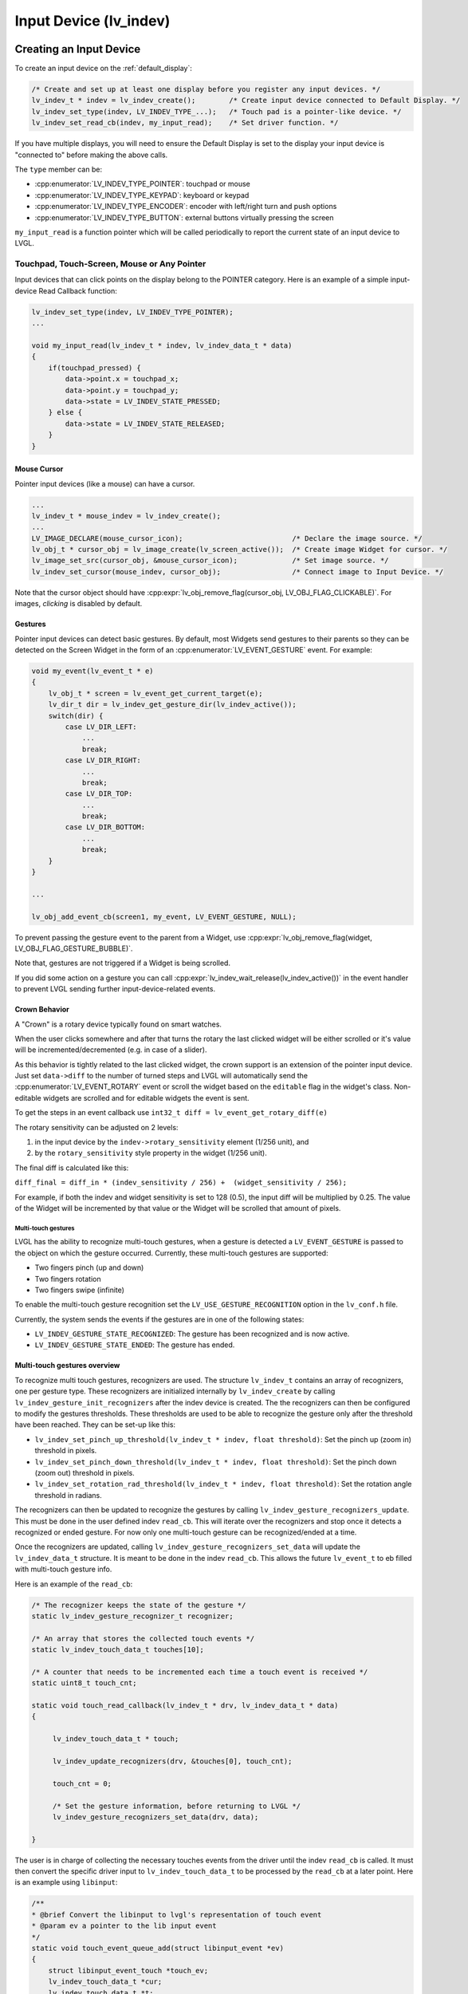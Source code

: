 .. _indev:

=======================
Input Device (lv_indev)
=======================


.. _indev_creation:

Creating an Input Device
************************

To create an input device on the :ref:`default_display`:

.. code-block:: c

    /* Create and set up at least one display before you register any input devices. */
    lv_indev_t * indev = lv_indev_create();        /* Create input device connected to Default Display. */
    lv_indev_set_type(indev, LV_INDEV_TYPE_...);   /* Touch pad is a pointer-like device. */
    lv_indev_set_read_cb(indev, my_input_read);    /* Set driver function. */

If you have multiple displays, you will need to ensure the Default Display is set
to the display your input device is "connected to" before making the above calls.

The ``type`` member can be:

- :cpp:enumerator:`LV_INDEV_TYPE_POINTER`: touchpad or mouse
- :cpp:enumerator:`LV_INDEV_TYPE_KEYPAD`: keyboard or keypad
- :cpp:enumerator:`LV_INDEV_TYPE_ENCODER`: encoder with left/right turn and push options
- :cpp:enumerator:`LV_INDEV_TYPE_BUTTON`: external buttons virtually pressing the screen

``my_input_read`` is a function pointer which will be called periodically to
report the current state of an input device to LVGL.



Touchpad, Touch-Screen, Mouse or Any Pointer
--------------------------------------------

Input devices that can click points on the display belong to the POINTER
category.  Here is an example of a simple input-device Read Callback function:

.. code-block:: c

    lv_indev_set_type(indev, LV_INDEV_TYPE_POINTER);
    ...

    void my_input_read(lv_indev_t * indev, lv_indev_data_t * data)
    {
        if(touchpad_pressed) {
            data->point.x = touchpad_x;
            data->point.y = touchpad_y;
            data->state = LV_INDEV_STATE_PRESSED;
        } else {
            data->state = LV_INDEV_STATE_RELEASED;
        }
    }


.. _indev_cursor:

Mouse Cursor
~~~~~~~~~~~~

Pointer input devices (like a mouse) can have a cursor.

.. code-block:: c

   ...
   lv_indev_t * mouse_indev = lv_indev_create();
   ...
   LV_IMAGE_DECLARE(mouse_cursor_icon);                          /* Declare the image source. */
   lv_obj_t * cursor_obj = lv_image_create(lv_screen_active());  /* Create image Widget for cursor. */
   lv_image_set_src(cursor_obj, &mouse_cursor_icon);             /* Set image source. */
   lv_indev_set_cursor(mouse_indev, cursor_obj);                 /* Connect image to Input Device. */

Note that the cursor object should have
:cpp:expr:`lv_obj_remove_flag(cursor_obj, LV_OBJ_FLAG_CLICKABLE)`.
For images, *clicking* is disabled by default.


.. _indev_gestures:

Gestures
~~~~~~~~

Pointer input devices can detect basic gestures.  By default, most Widgets send
gestures to their parents so they can be detected on the Screen Widget in the
form of an :cpp:enumerator:`LV_EVENT_GESTURE` event.  For example:

.. code-block:: c

    void my_event(lv_event_t * e)
    {
        lv_obj_t * screen = lv_event_get_current_target(e);
        lv_dir_t dir = lv_indev_get_gesture_dir(lv_indev_active());
        switch(dir) {
            case LV_DIR_LEFT:
                ...
                break;
            case LV_DIR_RIGHT:
                ...
                break;
            case LV_DIR_TOP:
                ...
                break;
            case LV_DIR_BOTTOM:
                ...
                break;
        }
    }

    ...

    lv_obj_add_event_cb(screen1, my_event, LV_EVENT_GESTURE, NULL);

To prevent passing the gesture event to the parent from a Widget, use
:cpp:expr:`lv_obj_remove_flag(widget, LV_OBJ_FLAG_GESTURE_BUBBLE)`.

Note that, gestures are not triggered if a Widget is being scrolled.

If you did some action on a gesture you can call
:cpp:expr:`lv_indev_wait_release(lv_indev_active())` in the event handler to
prevent LVGL sending further input-device-related events.

.. _indev_crown:

Crown Behavior
~~~~~~~~~~~~~~

A "Crown" is a rotary device typically found on smart watches.

When the user clicks somewhere and after that turns the rotary
the last clicked widget will be either scrolled or it's value will be incremented/decremented
(e.g. in case of a slider).

As this behavior is tightly related to the last clicked widget, the crown support is
an extension of the pointer input device.  Just set ``data->diff`` to the number of
turned steps and LVGL will automatically send the :cpp:enumerator:`LV_EVENT_ROTARY`
event or scroll the widget based on the ``editable`` flag in the widget's class.
Non-editable widgets are scrolled and for editable widgets the event is sent.

To get the steps in an event callback use ``int32_t diff = lv_event_get_rotary_diff(e)``

The rotary sensitivity can be adjusted on 2 levels:

1.  in the input device by the ``indev->rotary_sensitivity`` element (1/256 unit), and
2.  by the ``rotary_sensitivity`` style property in the widget (1/256 unit).

The final diff is calculated like this:

``diff_final = diff_in * (indev_sensitivity / 256) +  (widget_sensitivity / 256);``


For example, if both the indev and widget sensitivity is set to 128 (0.5), the input
diff will be multiplied by 0.25.  The value of the Widget will be incremented by that
value or the Widget will be scrolled that amount of pixels.

Multi-touch gestures
====================

LVGL has the ability to recognize multi-touch gestures, when a gesture
is detected a ``LV_EVENT_GESTURE`` is passed to the object on which the
gesture occurred. Currently, these multi-touch gestures are supported:

- Two fingers pinch (up and down)
- Two fingers rotation
- Two fingers swipe (infinite)

To enable the multi-touch gesture recognition set the
``LV_USE_GESTURE_RECOGNITION`` option in the ``lv_conf.h`` file.

Currently, the system sends the events if the gestures are in one of the following states:

- ``LV_INDEV_GESTURE_STATE_RECOGNIZED``: The gesture has been recognized and is now active.
- ``LV_INDEV_GESTURE_STATE_ENDED``: The gesture has ended.


Multi-touch gestures overview
~~~~~~~~~~~~~~~~~~~~~~~~~~~~~

To recognize multi touch gestures, recognizers are used. The structure ``lv_indev_t`` contains
an array of recognizers, one per gesture type. These recognizers are initialized internally by ``lv_indev_create`` by calling
``lv_indev_gesture_init_recognizers`` after the indev device is created. The the recognizers can then be configured to
modify the gestures thresholds. These thresholds are used to be able to recognize the gesture only after the threshold
have been reached. They can be set-up like this:

- ``lv_indev_set_pinch_up_threshold(lv_indev_t * indev, float threshold)``: Set the pinch up (zoom in) threshold in pixels.
- ``lv_indev_set_pinch_down_threshold(lv_indev_t * indev, float threshold)``: Set the pinch down (zoom out) threshold in pixels.
- ``lv_indev_set_rotation_rad_threshold(lv_indev_t * indev, float threshold)``: Set the rotation angle threshold in radians.

The recognizers can then be updated to recognize the gestures by calling ``lv_indev_gesture_recognizers_update``.
This must be done in the user defined indev ``read_cb``. This will iterate over the recognizers and stop once it detects a
recognized or ended gesture. For now only one multi-touch gesture can be recognized/ended at a time.

Once the recognizers are updated, calling ``lv_indev_gesture_recognizers_set_data`` will update the ``lv_indev_data_t`` structure.
It is meant to be done in the indev ``read_cb``. This allows the future ``lv_event_t`` to eb filled with multi-touch gesture info.

Here is an example of the ``read_cb``:

.. code-block:: c

   /* The recognizer keeps the state of the gesture */
   static lv_indev_gesture_recognizer_t recognizer;

   /* An array that stores the collected touch events */
   static lv_indev_touch_data_t touches[10];

   /* A counter that needs to be incremented each time a touch event is received */
   static uint8_t touch_cnt;

   static void touch_read_callback(lv_indev_t * drv, lv_indev_data_t * data)
   {

        lv_indev_touch_data_t * touch;

        lv_indev_update_recognizers(drv, &touches[0], touch_cnt);

        touch_cnt = 0;

        /* Set the gesture information, before returning to LVGL */
        lv_indev_gesture_recognizers_set_data(drv, data);

   }

The user is in charge of collecting the necessary touches events from the driver until the indev ``read_cb`` is called.
It must then convert the specific driver input to ``lv_indev_touch_data_t`` to be processed by the ``read_cb`` at a later point.
Here is an example using ``libinput``:

.. code-block:: c

  /**
  * @brief Convert the libinput to lvgl's representation of touch event
  * @param ev a pointer to the lib input event
  */
  static void touch_event_queue_add(struct libinput_event *ev)
  {
      struct libinput_event_touch *touch_ev;
      lv_indev_touch_data_t *cur;
      lv_indev_touch_data_t *t;
      uint32_t time;
      int i;
      int id;
      int type;

      type = libinput_event_get_type(ev);
      touch_ev = libinput_event_get_touch_event(ev);
      id = libinput_event_touch_get_slot(touch_ev);
      time = libinput_event_touch_get_time(touch_ev);

      /* Get the last event for contact point */
      t = &touches[0];
      cur = NULL;

      for (i = 0; i < touch_cnt; i++) {
          if (t->id == id) {
              cur = t;
          }
          t++;
      }

      if (cur != NULL && cur->timestamp == time) {
          /* Previous event has the same timestamp - ignore duplicate event */
          return;
      }

      if (cur == NULL ||
              type == LIBINPUT_EVENT_TOUCH_UP ||
              type == LIBINPUT_EVENT_TOUCH_DOWN) {

          /* create new event */
          cur = &touches[touch_cnt];
          touch_cnt++;
      }

      switch (type) {
          case LIBINPUT_EVENT_TOUCH_DOWN:
          case LIBINPUT_EVENT_TOUCH_MOTION:

              cur->point.x = (int) libinput_event_touch_get_x_transformed(touch_ev, SCREEN_WIDTH);
              cur->point.y = (int) libinput_event_touch_get_y_transformed(touch_ev, SCREEN_HEIGHT);
              cur->state = LV_INDEV_STATE_PRESSED;
              break;

          case LIBINPUT_EVENT_TOUCH_UP:

              cur->state = LV_INDEV_STATE_RELEASED;
              cur->point.x = 0;
              cur->point.y = 0;
              break;
      }

      cur->timestamp = time;
      cur->id = id;
  }

  /**
  * @brief Filter out libinput events that are not related to touches
  * @param ev a pointer to the lib input event
  */
  static void process_libinput_event(struct libinput_event *ev)
  {
      int type;

      type = libinput_event_get_type(ev);

      switch (type) {
          case LIBINPUT_EVENT_TOUCH_MOTION:
          case LIBINPUT_EVENT_TOUCH_DOWN:
          case LIBINPUT_EVENT_TOUCH_UP:
              /* Filter only touch events */
              touch_event_queue_add(ev);
              break;
          default:
              /* Skip an unrelated libinput event */
              return;
      }
  }


From this setup, the user can now register events callbacks to react to ``LV_EVENT_GESTURE``.

.. note::
  A touch event is represented by the ``lv_indev_touch_data_t`` structure, the fields
  being 1:1 compatible with events emitted by the `libinput <https://wayland.freedesktop.org/libinput/doc/latest/>`_ library


Handling multi-touch gesture events
~~~~~~~~~~~~~~~~~~~~~~~~~~~~~~~~~~~

Once a gesture is recognized or ended, a ``LV_EVENT_GESTURE`` is sent. The user can the use these functions to
gather more information about the gesture:

- ``lv_event_get_gesture_type(lv_event_t * gesture_event)``: Get the type of the gesture. To be
  used to check which multi-touch gesture is currently reported.
- ``lv_indev_gesture_state_t lv_event_get_gesture_state(lv_event_t * gesture_event, lv_indev_gesture_type_t type)``: Get the
  state of the gesture. It can be one of those:

  - ``LV_INDEV_GESTURE_STATE_NONE``: The gesture is not active.
  - ``LV_INDEV_GESTURE_STATE_RECOGNIZED``: The gesture is recognized and can be used.
  - ``LV_INDEV_GESTURE_STATE_ENDED``: The gesture ended.

These functions allow the user to confirm the gesture is the expected one and that it is in a usable state.
The user can then request the gestures values with the following functions:

- ``lv_event_get_pinch_scale(lv_event_t * gesture_event)``: Get the pinch scale. Only relevant for pinch gesture.
- ``lv_event_get_rotation(lv_event_t * gesture_event)``: Get the rotation in radians. Only relevant for rotation gesture.
- ``lv_event_get_two_fingers_swipe_distance(lv_event_t * gesture_event)``: Get the distance in pixels from the gesture staring center.
  Only relevant for two fingers swipe gesture.
- ``lv_event_get_two_fingers_swipe_dir(lv_event_t * gesture_event)``: Get the direction from the starting center. Only relevant for
  two fingers swipe gesture.

This allow the user to react to the gestures and to use the gestures values. An example of such an application is available in
the source tree ``examples/others/gestures/lv_example_gestures.c``.


Keypad or Keyboard
------------------

Full keyboards with all the letters or simple keypads with a few navigation buttons
belong in the keypad category.

You can fully control the user interface without a touchpad or mouse by using a
keypad or encoder.  It works similar to the *TAB* key on the PC to select an element
in an application or web page.

To use a keyboard or keypad:

- Register a Read Callback function for your device and set its type to
  :cpp:enumerator:`LV_INDEV_TYPE_KEYPAD`.
- Create a Widget Group (``lv_group_t * g = lv_group_create()``) and add Widgets to
  it with :cpp:expr:`lv_group_add_obj(g, widget)`.
- Assign the group to an input device: :cpp:expr:`lv_indev_set_group(indev, g)`.
- Use ``LV_KEY_...`` to navigate among the Widgets in the group.  See
  ``lv_core/lv_group.h`` for the available keys.

.. code-block:: c

   lv_indev_set_type(indev, LV_INDEV_TYPE_KEYPAD);

   ...

   void keyboard_read(lv_indev_t * indev, lv_indev_data_t * data){
     data->key = last_key();            /* Get the last pressed or released key */

     if(key_pressed()) data->state = LV_INDEV_STATE_PRESSED;
     else data->state = LV_INDEV_STATE_RELEASED;
   }


Encoder
-------

A common example of an encoder is a device with a turning knob that tells the hosting
device *when* the knob is being turned, and *in which direction*.

With an encoder your application can receive events from the following:

1.  press of its button,
2.  oong-press of its button,
3.  turn left, and
4.  turn right.

In short, the Encoder input devices work like this:

- By turning the encoder you can focus on the next/previous object.
- When you press the encoder on a simple object (like a button), it will be clicked.
- If you press the encoder on a complex object (like a list, message box, etc.)
  the Widget will go to edit mode whereby you can navigate inside the
  object by turning the encoder.
- To leave edit mode, long press the button.

To use an Encoder (similar to the *Keypads*) the Widgets should be added to a group.

.. code-block:: c

   lv_indev_set_type(indev, LV_INDEV_TYPE_ENCODER);

   ...

   void encoder_read(lv_indev_t * indev, lv_indev_data_t * data){
     data->enc_diff = enc_get_new_moves();

     if(enc_pressed()) data->state = LV_INDEV_STATE_PRESSED;
     else data->state = LV_INDEV_STATE_RELEASED;
   }


.. _indev_groups:

Widget Groups
-------------
When input focus needs to be managed among a set of Widgets (e.g. to capture user
input from a keypad or encoder), that set of Widgets is placed in a group which
thereafter manages how input focus moves from Widget to Widget.

In each group there is exactly one object with focus which receives the pressed keys
or the encoder actions.  For example, if a :ref:`Text Area <lv_textarea>` has focus
and you press some letter on a keyboard, the keys will be sent and inserted into the
text area.  Similarly, if a :ref:`Slider <lv_slider>` has focus and you press the
left or right arrows, the slider's value will be changed.

You need to associate an input device with a group.  An input device can
send key events to only one group but a group can receive data from more
than one input device.

To create a group use :cpp:expr:`lv_group_t * g = lv_group_create()` and to add
a Widget to the group use :cpp:expr:`lv_group_add_obj(g, widget)`.

Once a Widget has been added to a group, you can find out what group it is in
using :cpp:expr:`lv_obj_get_group(widget)`.

To find out what Widget in a group has focus, if any, call
:cpp:expr:`lv_group_get_focused(group)`.  If a Widget in that group has focus, it
will return a pointer to it, otherwise it will return NULL.

To associate a group with an input device use :cpp:expr:`lv_indev_set_group(indev, g)`.



.. _indev_keys:

Keys
~~~~

There are some predefined keys which have special meaning:

- :cpp:enumerator:`LV_KEY_NEXT`: Move focus to next object
- :cpp:enumerator:`LV_KEY_PREV`: Move focus to previous object
- :cpp:enumerator:`LV_KEY_ENTER`: Triggers :cpp:enumerator:`LV_EVENT_PRESSED`, :cpp:enumerator:`LV_EVENT_CLICKED`, or :cpp:enumerator:`LV_EVENT_LONG_PRESSED` etc. events
- :cpp:enumerator:`LV_KEY_UP`: Increase value or move up
- :cpp:enumerator:`LV_KEY_DOWN`: Decrease value or move down
- :cpp:enumerator:`LV_KEY_RIGHT`: Increase value or move to the right
- :cpp:enumerator:`LV_KEY_LEFT`: Decrease value or move to the left
- :cpp:enumerator:`LV_KEY_ESC`: Close or exit (e.g. close a :ref:`Drop-Down List <lv_dropdown>`)
- :cpp:enumerator:`LV_KEY_DEL`: Delete (e.g. a character on the right in a :ref:`Text Area <lv_textarea>`)
- :cpp:enumerator:`LV_KEY_BACKSPACE`: Delete (e.g. a character on the left in a :ref:`Text Area <lv_textarea>`)
- :cpp:enumerator:`LV_KEY_HOME`: Go to the beginning/top (e.g. in a :ref:`Text Area <lv_textarea>`)
- :cpp:enumerator:`LV_KEY_END`: Go to the end (e.g. in a :ref:`Text Area <lv_textarea>`)

The most important special keys in your :cpp:func:`read_cb` function are:

- :cpp:enumerator:`LV_KEY_NEXT`
- :cpp:enumerator:`LV_KEY_PREV`
- :cpp:enumerator:`LV_KEY_ENTER`
- :cpp:enumerator:`LV_KEY_UP`
- :cpp:enumerator:`LV_KEY_DOWN`
- :cpp:enumerator:`LV_KEY_LEFT`
- :cpp:enumerator:`LV_KEY_RIGHT`

You should translate some of your keys to these special keys to support navigation
in a group and interact with selected Widgets. Translation of direction key events (eg.
:cpp:enumerator:`LV_KEY_LEFT`) into move focus events (eg. :cpp:enumerator:`LV_KEY_PREV`) can be
accomplished using the :cpp:expr:`lv_indev_nav_map` function:

.. code-block:: c

  /* Map LV_KEY_LEFT/RIGHT into LV_KEY_PREV/NEXT */
  lv_indev_nav_map(indev, LV_INDEV_NAV_MAP_HOR);

  /* Map LV_KEY_LEFT/RIGHT into LV_KEY_NEXT/PREV */
  lv_indev_nav_map(indev, LV_INDEV_NAV_MAP_HOR_REV);

  /* Map LV_KEY_UP/DOWN into LV_KEY_PREV/NEXT */
  lv_indev_nav_map(indev, LV_INDEV_NAV_MAP_VER);

  /* Disable mapping */
  lv_indev_nav_map(indev, 0);

Usually, it's enough to use only :cpp:enumerator:`LV_KEY_LEFT` and :cpp:enumerator:`LV_KEY_RIGHT` because most
Widgets can be fully controlled with them.

With an encoder you should use only :cpp:enumerator:`LV_KEY_LEFT`, :cpp:enumerator:`LV_KEY_RIGHT`,
and :cpp:enumerator:`LV_KEY_ENTER`.

Edit and Navigate Mode
~~~~~~~~~~~~~~~~~~~~~~

Since a keypad has plenty of keys, it's easy to navigate between Widgets
and edit them using the keypad. But encoders have a limited number of
"keys" and hence it is difficult to navigate using the default options.
*Navigate* and *Edit* modes are used to avoid this problem with
encoders.

In *Navigate* mode, an encoder's :cpp:enumerator:`LV_KEY_LEFT` or :cpp:enumerator:`LV_KEY_RIGHT` is translated to
:cpp:enumerator:`LV_KEY_NEXT` or :cpp:enumerator:`LV_KEY_PREV`. Therefore, the next or previous object will be
selected by turning the encoder. Pressing :cpp:enumerator:`LV_KEY_ENTER` will change
to *Edit* mode.

In *Edit* mode, :cpp:enumerator:`LV_KEY_NEXT` and :cpp:enumerator:`LV_KEY_PREV` is usually used to modify an
object. Depending on the Widget's type, a short or long press of
:cpp:enumerator:`LV_KEY_ENTER` changes back to *Navigate* mode. Usually, a Widget
which cannot be pressed (like a :ref:`Slider <lv_slider>`) leaves
*Edit* mode upon a short click. But with Widgets where a short click has
meaning (e.g. :ref:`Button <lv_button>`), a long press is required.

Default Group
~~~~~~~~~~~~~

Interactive widgets (such as Buttons, Checkboxes, Sliders, etc.) can
be automatically added to a default group. Just create a group with
:cpp:expr:`lv_group_t * g = lv_group_create()` and set the default group with
:cpp:expr:`lv_group_set_default(g)`

Don't forget to assign one or more input devices to the default group
with :cpp:expr:`lv_indev_set_group(my_indev, g)`.

Styling
-------

When a Widget receives focus either by clicking it via touchpad or by navigating to
it with an encoder or keypad, it goes to the :cpp:enumerator:`LV_STATE_FOCUSED`
state.  Hence, focused styles will be applied to it.

If a Widget switches to edit mode it enters the
:cpp:expr:`LV_STATE_FOCUSED | LV_STATE_EDITED` states so any style properties
assigned to these states will be shown.

See :ref:`styles` for more details.




Using Buttons with Encoder Logic
~~~~~~~~~~~~~~~~~~~~~~~~~~~~~~~~

In addition to standard encoder behavior, you can also utilize its logic
to navigate(focus) and edit widgets using buttons. This is especially
handy if you have only few buttons available, or you want to use other
buttons in addition to an encoder wheel.

You need to have 3 buttons available:

- :cpp:enumerator:`LV_KEY_ENTER`: will simulate press or pushing of the encoder button.
- :cpp:enumerator:`LV_KEY_LEFT`: will simulate turning encoder left.
- :cpp:enumerator:`LV_KEY_RIGHT`: will simulate turning encoder right.
- other keys will be passed to the focused widget.

If you hold the keys it will simulate an encoder advance with period
specified in ``indev_drv.long_press_repeat_time``.

.. code-block:: c


   lv_indev_set_type(indev, LV_INDEV_TYPE_ENCODER);

   ...

   void encoder_with_keys_read(lv_indev_t * indev, lv_indev_data_t * data){
     data->key = last_key();            /* Get the last pressed or released key */
                                        /* use LV_KEY_ENTER for encoder press */
     if(key_pressed()) data->state = LV_INDEV_STATE_PRESSED;
     else {
         data->state = LV_INDEV_STATE_RELEASED;
         /* Optionally you can also use enc_diff, if you have encoder */
         data->enc_diff = enc_get_new_moves();
     }
   }


Hardware Button
---------------

A *Hardware Button* here is an external button (switch) typically next to the screen
which is assigned to specific coordinates of the screen.  If a button is pressed it
will simulate the pressing on the assigned coordinate, similar to a touchpad.

To assign Hardware Buttons to coordinates use ``lv_indev_set_button_points(my_indev,
points_array)``. ``points_array`` should look like ``const lv_point_t points_array[]
= { {12,30}, {60,90}, ...}``

.. admonition::  Important:

    ``points_array`` cannot be allowed to go out of scope.  Either declare it as a
    global variable or as a static variable inside a function.

.. code-block:: c

   lv_indev_set_type(indev, LV_INDEV_TYPE_BUTTON);

   ...

   void button_read(lv_indev_t * indev, lv_indev_data_t * data){
       static uint32_t last_btn = 0;   /* Store the last pressed button */
       int btn_pr = my_btn_read();     /* Get the ID (0,1,2...) of the pressed button */
       if(btn_pr >= 0) {               /* Is there a button press? (E.g. -1 indicated no button was pressed) */
          last_btn = btn_pr;           /* Save the ID of the pressed button */
          data->state = LV_INDEV_STATE_PRESSED;  /* Set the pressed state */
       } else {
          data->state = LV_INDEV_STATE_RELEASED; /* Set the released state */
       }

       data->btn_id = last_btn;         /* Save the last button */
   }

When the ``button_read`` callback in the example above changes the ``data->btn_id`` to ``0``
a press/release action at the first index of the ``points_array`` will be performed (``{12,30}``).


.. _indev_other_features:

Other Features
**************

Parameters
----------

The default value of the following parameters can be changed in :cpp:type:`lv_indev_t`:

- ``scroll_limit`` Number of pixels to slide before actually scrolling the Widget
- ``scroll_throw`` Scroll throw (momentum) slow-down in [%]. Greater value means faster slow-down.
- ``long_press_time`` Press time to send :cpp:enumerator:`LV_EVENT_LONG_PRESSED` (in milliseconds)
- ``long_press_repeat_time`` Interval of sending :cpp:enumerator:`LV_EVENT_LONG_PRESSED_REPEAT` (in milliseconds)
- ``read_timer`` pointer to the ``lv_timer`` which reads the input device. Its parameters
  can be changed by calling ``lv_timer_...()`` functions. :c:macro:`LV_DEF_REFR_PERIOD`
  in ``lv_conf.h`` sets the default read period.

Feedback
--------

Besides ``read_cb`` a ``feedback_cb`` callback can be also specified in
:cpp:type:`lv_indev_t`. ``feedback_cb`` is called when any type of event is sent
by input devices (independently of their type).  This allows generating
feedback for the user, e.g. to play a sound on :cpp:enumerator:`LV_EVENT_CLICKED`.

Buffered Reading
----------------

By default, LVGL calls ``read_cb`` periodically. Because of this
intermittent polling there is a chance that some user gestures are
missed.

To solve this you can write an event driven driver for your input device
that buffers measured data. In ``read_cb`` you can report the buffered
data instead of directly reading the input device. Setting the
``data->continue_reading`` flag will tell LVGL there is more data to
read and it should call ``read_cb`` again.

Switching the Input Device to Event-Driven Mode
-----------------------------------------------

Normally an Input Device is read every :c:macro:`LV_DEF_REFR_PERIOD`
milliseconds (set in ``lv_conf.h``).  However, in some cases, you might
need more control over when to read the input device. For example, you
might need to read it by polling a file descriptor (fd).

You can do this by:

.. code-block:: c

   /* Update the input device's running mode to LV_INDEV_MODE_EVENT */
   lv_indev_set_mode(indev, LV_INDEV_MODE_EVENT);

   ...

   /* Call this anywhere you want to read the input device */
   lv_indev_read(indev);

.. note:: :cpp:func:`lv_indev_read`, :cpp:func:`lv_timer_handler` and :cpp:func:`_lv_display_refr_timer` cannot run at the same time.

.. note:: For devices in event-driven mode, `data->continue_reading` is ignored.


.. admonition::  Further Reading

    - `lv_port_indev_template.c <https://github.com/lvgl/lvgl/blob/master/examples/porting/lv_port_indev_template.c>`__
      for a template for your own Input-Device driver.



.. _indev_api:

API
***
